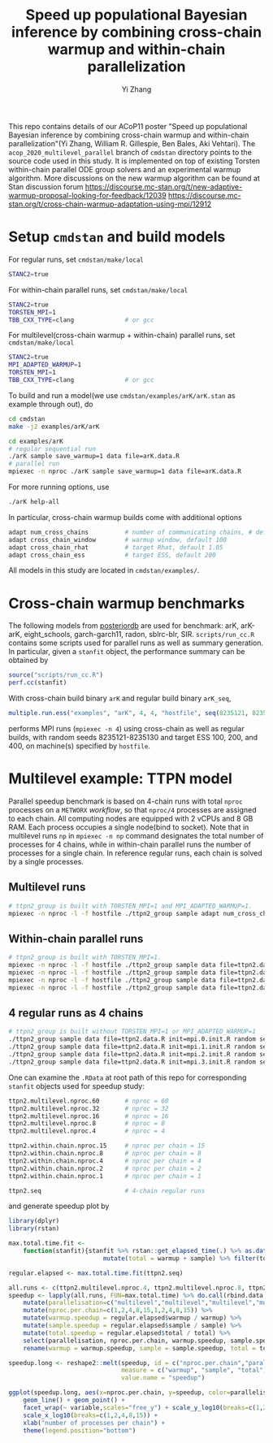 #+TITLE: Speed up populational Bayesian inference by combining cross-chain warmup and within-chain parallelization
#+AUTHOR: Yi Zhang
#+email: yiz@metrumrg.com
#+options: ^:nil

This repo contains details of our ACoP11 poster "Speed up populational
Bayesian inference by combining cross-chain warmup and within-chain
parallelization"(Yi Zhang, William R. Gillespie, Ben Bales, Aki
Vehtari). The =acop_2020_multilevel_parallel= branch of =cmdstan= directory
points to the source code used in this study. It is implemented on top
of existing Torsten within-chain parallel ODE group solvers and an
experimental warmup algorithm. More discussions on the new warmup
algorithm can be found at Stan discussion forum
https://discourse.mc-stan.org/t/new-adaptive-warmup-proposal-looking-for-feedback/12039
https://discourse.mc-stan.org/t/cross-chain-warmup-adaptation-using-mpi/12912

* Setup =cmdstan= and build models
For regular runs, set =cmdstan/make/local=
#+BEGIN_SRC sh
  STANC2=true
#+END_SRC
For within-chain parallel runs, set =cmdstan/make/local=
#+BEGIN_SRC sh
  STANC2=true
  TORSTEN_MPI=1
  TBB_CXX_TYPE=clang              # or gcc
#+END_SRC
For multilevel(cross-chain warmup + within-chain) parallel runs, set =cmdstan/make/local=
#+BEGIN_SRC sh
  STANC2=true
  MPI_ADAPTED_WARMUP=1
  TORSTEN_MPI=1
  TBB_CXX_TYPE=clang              # or gcc
#+END_SRC
To build and run a model(we use =cmdstan/examples/arK/arK.stan= as example through out), do
#+BEGIN_SRC sh
  cd cmdstan
  make -j2 examples/arK/arK

  cd examples/arK
  # regular sequential run
  ./arK sample save_warmup=1 data file=arK.data.R
  # parallel run
  mpiexec -n nproc ./arK sample save_warmup=1 data file=arK.data.R
#+END_SRC
For more running options, use
#+BEGIN_SRC sh
  ./arK help-all
#+END_SRC
In particular, cross-chain warmup builds come with additional options
#+BEGIN_SRC sh
  adapt num_cross_chains          # number of communicating chains, # default 4
  adapt cross_chain_window        # warmup window, default 100
  adapt cross_chain_rhat          # target Rhat, default 1.05
  adapt cross_chain_ess           # target ESS, default 200
#+END_SRC
All models in this study are located in =cmdstan/examples/=.
* Cross-chain warmup benchmarks
The following models from [[https://github.com/MansMeg/posteriordb][posteriordb]] are used for benchmark: arK, arK-arK, eight_schools, garch-garch11,
radon, sblrc-blr, SIR. =scripts/run_cc.R= contains some scripts used
for parallel runs as well as summary generation. In particular, given
a =stanfit= object, the performance summary can be obtained by
#+BEGIN_SRC r
  source("scripts/run_cc.R")
  perf.cc(stanfit)
#+END_SRC
With cross-chain build binary =arK= and regular build binary
  =arK_seq=, 
#+BEGIN_SRC r
  multiple.run.ess("examples", "arK", 4, 4, "hostfile", seq(8235121, 8235130), c(100,200,400))
#+END_SRC
performs MPI runs (=mpiexec -n 4=) using cross-chain as well as regular
builds, with random seeds 8235121-8235130 and target ESS 100, 200, and 400, on machine(s)
specified by =hostfile=.
* Multilevel example: TTPN model
Parallel speedup benchmark is based on 4-chain runs with total =nproc=
processes on a =METWORX= /workflow/, so that =nproc/4= processes are
assigned to each chain. All computing nodes are equipped
with 2 vCPUs and 8 GB RAM. Each process occupies a single node(bind to
socket). Note that in multilevel runs =np= in =mpiexec -n np= command
designates the total number of processes for 4 chains, while in
within-chain parallel runs the number of processes for a
single chain. In reference regular runs, each chain is solved by a
single processes.
** Multilevel runs
#+BEGIN_SRC bash
  # ttpn2_group is built with TORSTEN_MPI=1 and MPI_ADAPTED_WARMUP=1.
  mpiexec -n nproc -l -f hostfile ./ttpn2_group sample adapt num_cross_chains=4 cross_chain_ess=400 data file=ttpn2.data.R init=init.R random seed=8325121
#+END_SRC
** Within-chain parallel runs
#+BEGIN_SRC bash
  # ttpn2_group is built with TORSTEN_MPI=1.
  mpiexec -n nproc -l -f hostfile ./ttpn2_group sample data file=ttpn2.data.R init=mpi.0.init.R random seed=8325121 id=0 output file=output.1.csv
  mpiexec -n nproc -l -f hostfile ./ttpn2_group sample data file=ttpn2.data.R init=mpi.1.init.R random seed=8325121 id=1 output file=output.2.csv
  mpiexec -n nproc -l -f hostfile ./ttpn2_group sample data file=ttpn2.data.R init=mpi.2.init.R random seed=8325121 id=2 output file=output.3.csv
  mpiexec -n nproc -l -f hostfile ./ttpn2_group sample data file=ttpn2.data.R init=mpi.3.init.R random seed=8325121 id=3 output file=output.4.csv
#+END_SRC
** 4 regular runs as 4 chains
#+BEGIN_SRC bash
  # ttpn2_group is built without TORSTEN_MPI=1 or MPI_ADAPTED_WARMUP=1
  ./ttpn2_group sample data file=ttpn2.data.R init=mpi.0.init.R random seed=8325121 id=0 output file=output.1.csv
  ./ttpn2_group sample data file=ttpn2.data.R init=mpi.1.init.R random seed=8325121 id=1 output file=output.2.csv
  ./ttpn2_group sample data file=ttpn2.data.R init=mpi.2.init.R random seed=8325121 id=2 output file=output.3.csv
  ./ttpn2_group sample data file=ttpn2.data.R init=mpi.3.init.R random seed=8325121 id=3 output file=output.4.csv
#+END_SRC
One can examine the =.RData= at root path of this repo for corresponding =stanfit= objects used for speedup study:
#+BEGIN_SRC bash
  ttpn2.multilevel.nproc.60       # nproc = 60
  ttpn2.multilevel.nproc.32       # nproc = 32
  ttpn2.multilevel.nproc.16       # nproc = 16
  ttpn2.multilevel.nproc.8        # nproc = 8
  ttpn2.multilevel.nproc.4        # nproc = 4

  ttpn2.within.chain.nproc.15     # nproc per chain = 15
  ttpn2.within.chain.nproc.8      # nproc per chain = 8
  ttpn2.within.chain.nproc.4      # nproc per chain = 4
  ttpn2.within.chain.nproc.2      # nproc per chain = 2
  ttpn2.within.chain.nproc.1      # nproc per chain = 1

  ttpn2.seq                       # 4-chain regular runs
#+END_SRC
and generate speedup plot by
#+BEGIN_SRC r
  library(dplyr)
  library(rstan)

  max.total.time.fit <-
      function(stanfit){stanfit %>% rstan::get_elapsed_time(.) %>% as.data.frame() %>% 
                            mutate(total = warmup + sample) %>% filter(total == max(total))}

  regular.elapsed <- max.total.time.fit(ttpn2.seq)

  all.runs <- c(ttpn2.multilevel.nproc.4, ttpn2.multilevel.nproc.8, ttpn2.multilevel.nproc.16, ttpn2.multilevel.nproc.32, ttpn2.multilevel.nproc.60, ttpn2.within.chain.nproc.1, ttpn2.within.chain.nproc.2, ttpn2.within.chain.nproc.4, ttpn2.within.chain.nproc.8, ttpn2.within.chain.nproc.15)
  speedup <- lapply(all.runs, FUN=max.total.time) %>% do.call(rbind.data.frame, .) %>% 
      mutate(parallelisation=c("multilevel","multilevel","multilevel","multilevel","multilevel","within-chain","within-chain","within-chain","within-chain","within-chain")) %>% 
      mutate(nproc.per.chain=c(1,2,4,8,15,1,2,4,8,15)) %>%
      mutate(warmup.speedup = regular.elapsed$warmup / warmup) %>%
      mutate(sample.speedup = regular.elapsed$sample / sample) %>%
      mutate(total.speedup = regular.elapsed$total / total) %>%
      select(parallelisation, nproc.per.chain, warmup.speedup, sample.speedup, total.speedup) %>%
      rename(warmup = warmup.speedup, sample = sample.speedup, total = total.speedup)

  speedup.long <- reshape2::melt(speedup, id = c("nproc.per.chain","parallelisation"),
                                 measure = c("warmup", "sample", "total"),
                                 value.name = "speedup")

  ggplot(speedup.long, aes(x=nproc.per.chain, y=speedup, color=parallelisation)) +
      geom_line() + geom_point() +
      facet_wrap(~ variable,scales="free_y") + scale_y_log10(breaks=c(1,2,4,8)) +
      scale_x_log10(breaks=c(1,2,4,8,15)) +
      xlab("number of processes per chain") +
      theme(legend.position="bottom")
#+END_SRC
